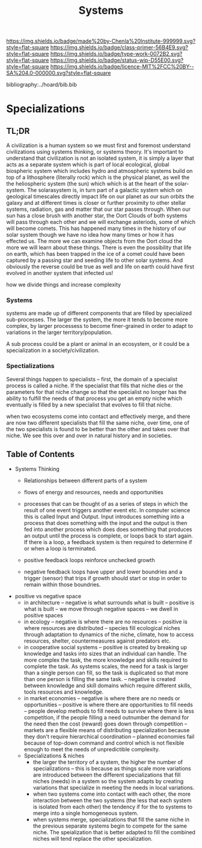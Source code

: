 #   -*- mode: org; fill-column: 60 -*-

#+TITLE: Systems
#+STARTUP: showall
#+TOC: headlines 4
#+PROPERTY: filename

[[https://img.shields.io/badge/made%20by-Chenla%20Institute-999999.svg?style=flat-square]] 
[[https://img.shields.io/badge/class-primer-56B4E9.svg?style=flat-square]]
[[https://img.shields.io/badge/type-work-0072B2.svg?style=flat-square]]
[[https://img.shields.io/badge/status-wip-D55E00.svg?style=flat-square]]
[[https://img.shields.io/badge/licence-MIT%2FCC%20BY--SA%204.0-000000.svg?style=flat-square]]

bibliography:../hoard/bib.bib

* Specializations
:PROPERTIES:
:CUSTOM_ID:
:Name:     /home/deerpig/proj/chenla/warp/ww-systems.org
:Created:  2018-04-11T23:17@Prek Leap (11.642600N-104.919210W)
:ID:       20ea1ca3-d723-431d-9c8e-7b1b83b01430
:VER:      576735489.296135798
:GEO:      48P-491193-1287029-15
:BXID:     proj:UCV1-1046
:Class:    primer
:Type:     work
:Status:   wip
:Licence:  MIT/CC BY-SA 4.0
:END:

** TL;DR

A civilization is a human system so we must first and
foremost understand civilizations using systems thinking, or
systems theory.  It's important to understand that
civilization is not an isolated system, it is simply a layer
that acts as a separate system which is part of local
ecological, global biospheric system which includes hydro and
atmospheric systems build on top of a lithosphere (literally
rock) which is the physical planet, as well the the
heliospheric system (the sun) which which is at the heart of
the solar-system.  The solarasystem is, in turn part of a
galactic system which on geological timescales directly
impact life on our planet as our sun orbits the galaxy and
at different times is closer or further proximity to other
stellar systems, radiation, gas and matter that our star
passes through.  When our sun has a close brush with another
star, the Oort Clouds of both systems will pass through each
other and we will exchange asteriods, some of which will
become comets.  This has happened many times in the history
of our solar system though we have no idea how many times or
how it has effected us.  The more we can examine objects
from the Oort cloud the more we will learn about these
things.  There is even the possibility that life on earth,
which has been trapped in the ice of a comet could have been
captured by a passing star and seeding life to other solar
systems.  And obviously the reverse could be true as well
and life on earth could have first evolved in another system
that infected us!

how we divide things and increase complexity

*** Systems

systems are made up of different components that are filled
by specialized sub-processes.  The larger the system, the
more it tends to become more complex, by larger processess
to become finer-grained in order to adapt to variations in
the larger territory/population.

A sub process could be a plant or animal in an ecosystem, or
it could be a specialization in a society/civilization.

*** Spectializations

Several things happen to specialists -- first, the domain of
a specialist process is called a niche.  If the specialist
that fills that niche dies or the parameters for that niche
change so that the specialist no longer has the ability to
fulfill the needs of that process you get an empty niche
which eventually is filled by a new specialist that evolves
to fill that niche.

when two ecosystems come into contact and effectively merge,
and there are now two different specialists that fill the
same niche, over time, one of the two specialists is found
to be better than the other and takes over that niche.  We
see this over and over in natural history and in societies.

** Table of Contents

 - Systems Thinking
   - Relationships between different parts of a system
   - flows of energy and resources, needs and opportunities

   - processes that can be thought of as a series of steps
     in which the result of one event triggers another event
     etc.  In computer science this is called Input and
     Output.  Input introduces something into a process that
     does something with the input and the output is then
     fed into another process which does does something that
     produces an output until the process is complete, or
     loops back to start again.  If there is a loop, a
     feedback system is then required to determine if or
     when a loop is terminated.

   - positive feedback loops reinforce unchecked growth

   - negative feedback loops have upper and lower boundries
     and a trigger (sensor) that trips if growth should
     start or stop in order to remain within those
     boundries.


 - positive vs negative space
   - in architecture 
     -- negative is what surrounds what is built
     -- positive is what is built
     -- we move through negative spaces
     -- we dwell in positive spaces
   - in ecology
     -- negative is where there are no resources 
     -- positive is where resources are distributed
     -- species fill ecological niches through adaptation to
        dynamics of the niche, climate, how to access
        resources, shelter, countermeasures against
        predators etc.
   - in cooperative social systems
     -- positive is created by breaking up knowledge and
        tasks into sizes that an individual can handle.  The
        more complex the task, the more knowledge and skills
        required to complete the task.  As systems scales,
        the need for a task is larger than a single person
        can fill, so the task is duplicated so that more than
        one person is filling the same task.
     -- negative is created between knowledge and skill
        domains which require different skills,  tools
        resources and knowledge.
   - in market economies
     -- negative is where there are no needs or opportunities
     -- positive is where there are opportunities to fill
        needs
     -- people develop methods to fill needs to survive
        where there is less competition, if the people
        filling a need outnumber the demand for the need
        then the cost (reward) goes down through competition
     -- markets are a flexible means of distributing
        specialization because they don't require
        hierarchical coordination -- planned economies fail
        because of top-down command and control which is not
        flexible enough to meet the needs of unpredictible
        complexity.

  - Specializations & niches
    - the larger the territory of a system, the higher the
      number of specializations -- this is because as things
      scale more variations are introduced between the
      different specializations that fill niches (needs) in
      a system so the system adapts by creating variations
      that specialize in meeting the needs in local
      variations.
    - when two systems come into contact with each other,
      the more interaction between the two systems (the less
      that each system is isolated from each other) the
      tendency if for the to systems to merge into a single
      homogeneous system.
    - when systems merge, specializations that fill the same
      niche in the previous separate systems begin to
      compete  for the same niche.  The speialization that
      is better adapted to fill the combined niches will
      tend replace the other specialization.

